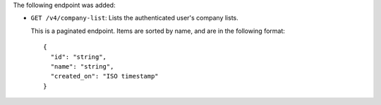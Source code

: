 The following endpoint was added:

- ``GET /v4/company-list``: Lists the authenticated user's company lists.

  This is a paginated endpoint. Items are sorted by name, and are in the following format::

    {
      "id": "string",
      "name": "string",
      "created_on": "ISO timestamp"
    }
